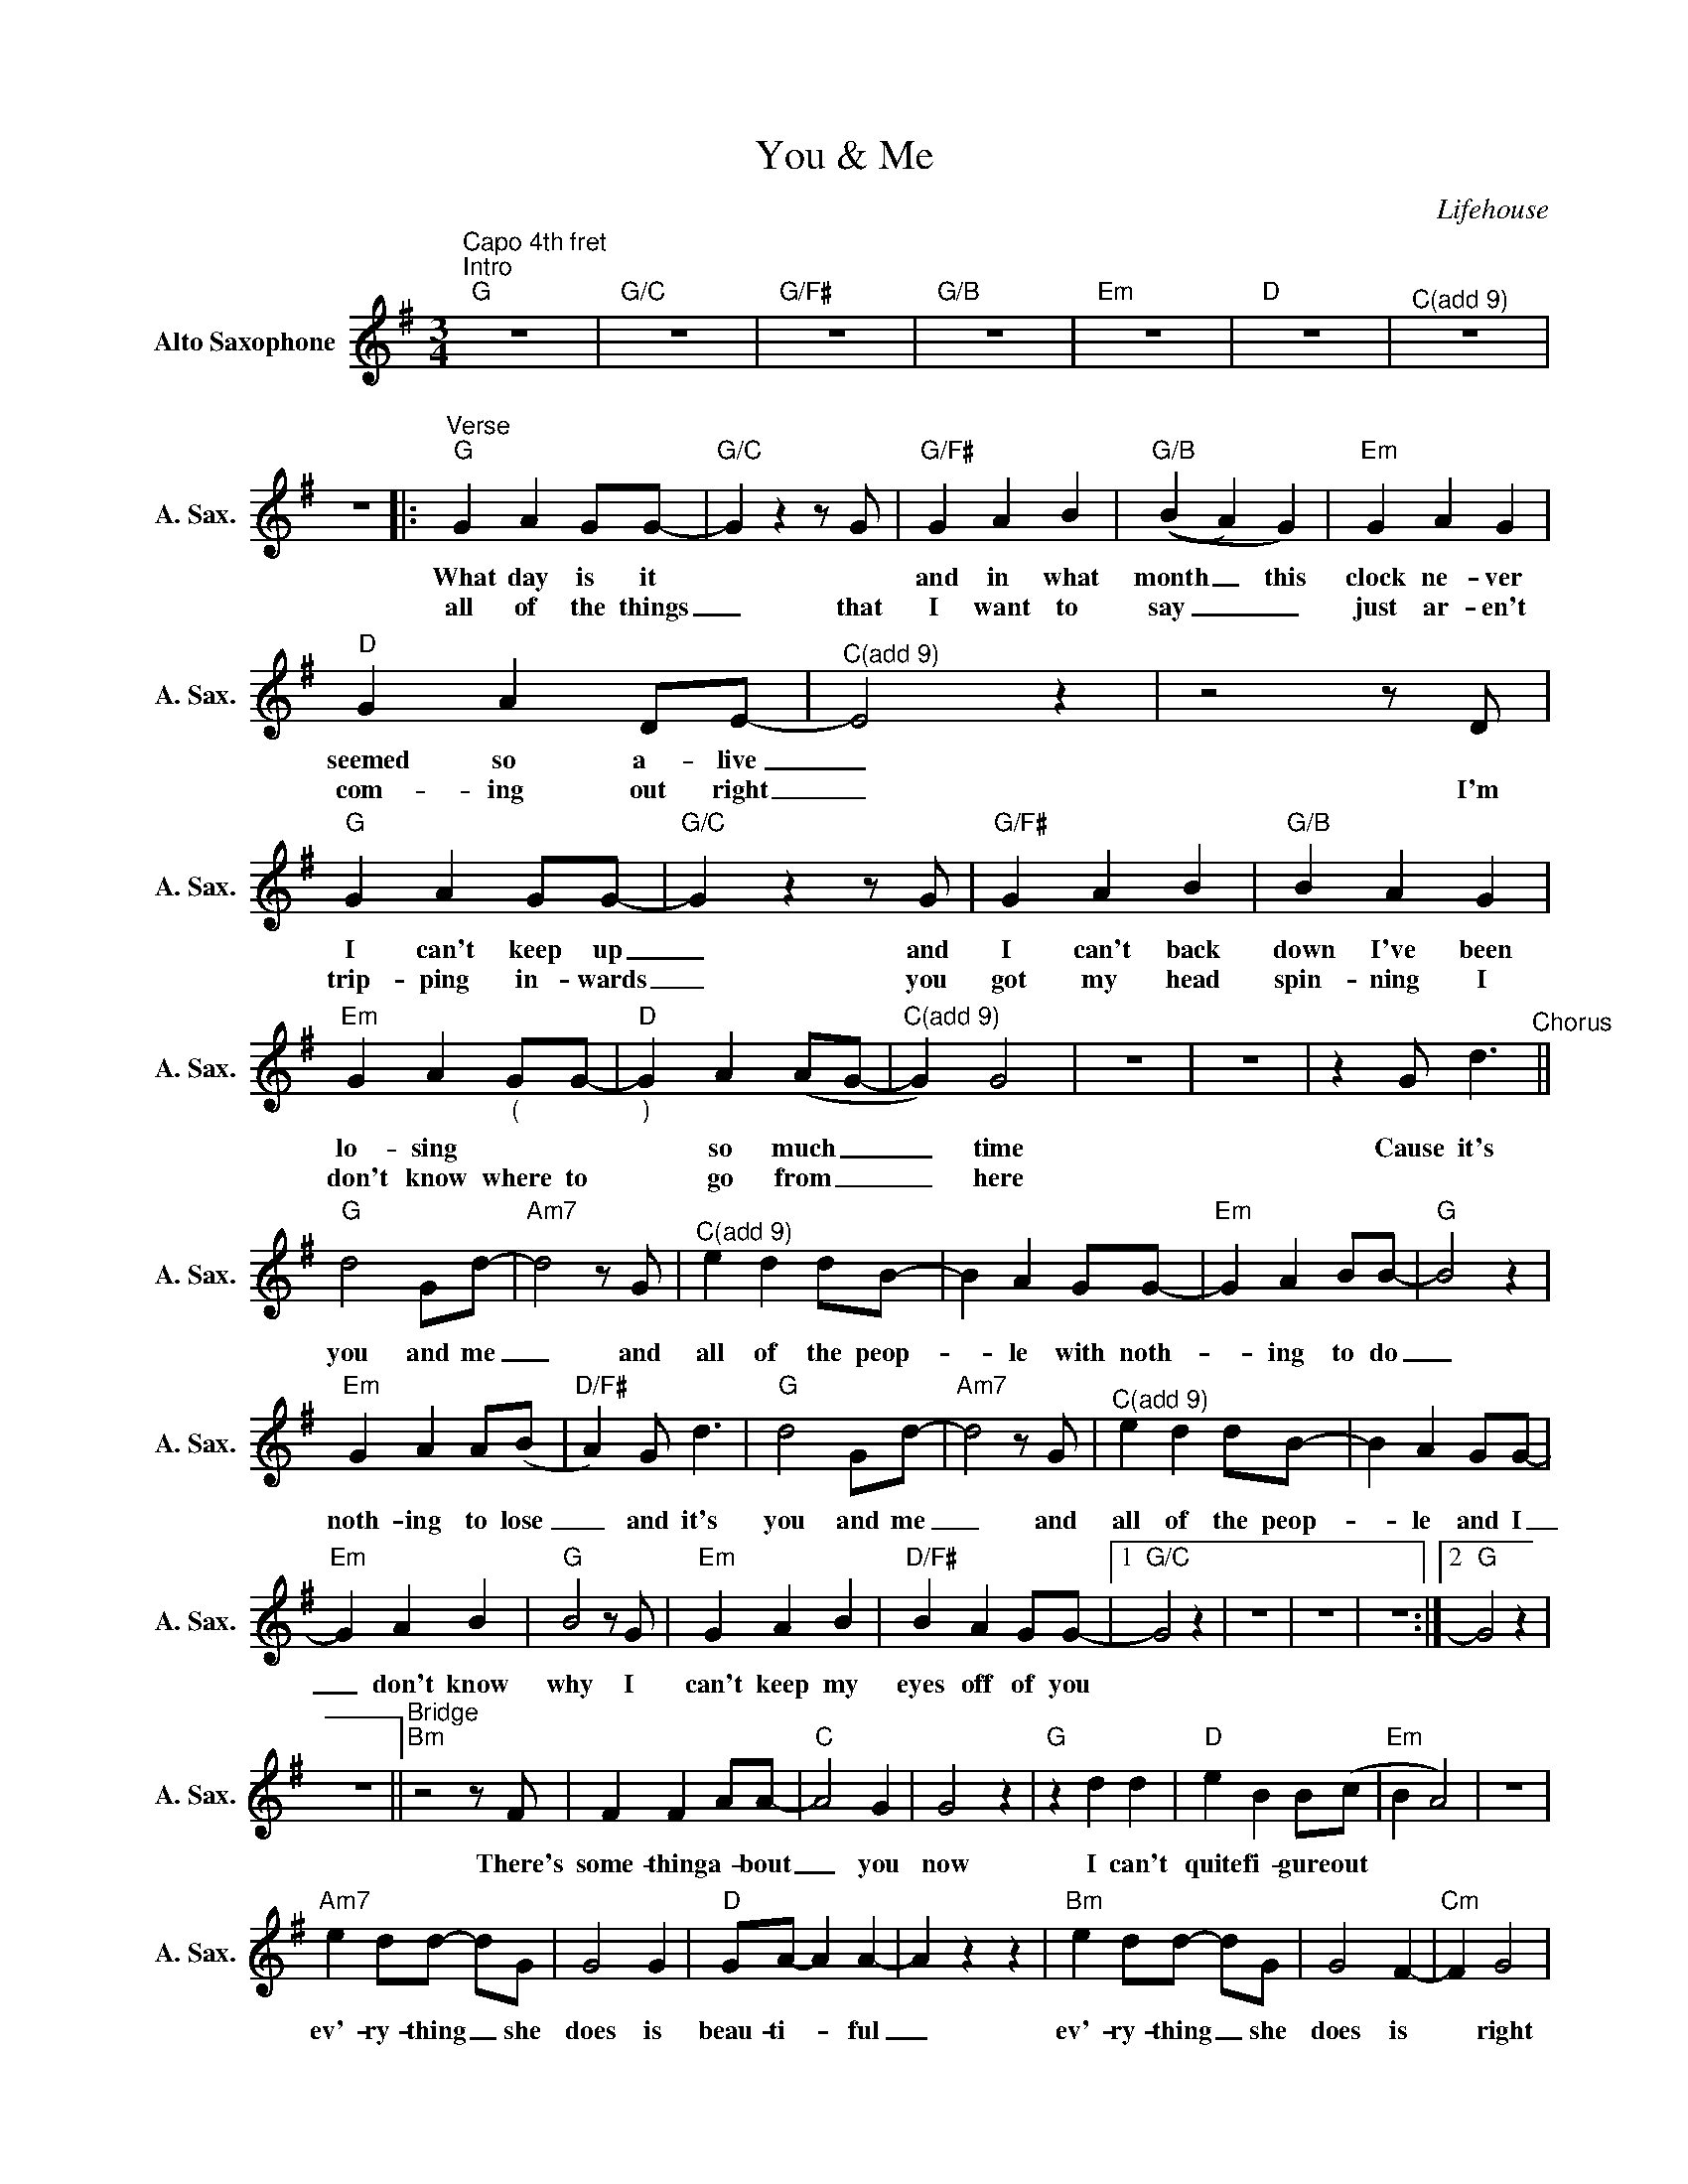 X:1
T:You & Me
C:Lifehouse
L:1/4
M:3/4
K:G
V:1 treble nm="Alto Saxophone" snm="A. Sax."
V:1
"^Capo 4th fret""^Intro""G" z3 |"G/C" z3 |"G/F#" z3 |"G/B" z3 |"Em" z3 |"D" z3 |"^C(add 9)" z3 | %7
w: |||||||
w: |||||||
 z3 |:"^Verse""G" G A G/G/- |"G/C" Gzz/G/ |"G/F#" G A B |"G/B" ((B A) G) |"Em" G A G | %13
w: |What day is it||and in what|month _ this|clock ne- ver|
w: |all of the things|_ that|I want to|say _ _|just ar- en't|
"D" G A D/E/- |"^C(add 9)" E2 z |z2z/D/ |"G" G A G/G/- |"G/C" Gzz/G/ |"G/F#" G A B |"G/B" B A G | %20
w: seemed so a- live|_||I can't keep up|_ and|I can't back|down I've been|
w: com- ing out right|_|I'm|trip- ping in- wards|_ you|got my head|spin- ning I|
"Em" G A"_(" G/G/- |"D""_)" G A (A/G/- |"^C(add 9)" G) G2 | z3 | z3 | z G/ d3/2"^Chorus" || %26
w: lo- sing * *|* so much _|_ time|||Cause it's|
w: don't know where to|* go from _|_ here||||
"G" d2 G/d/- |"Am7" d2z/G/ |"^C(add 9)" e d d/B/- | B A G/G/- |"Em" G A B/B/- |"G" B2 z | %32
w: you and me|_ and|all of the peop-|_ le with noth-|_ ing to do|_|
w: ||||||
"Em" G A A/(B/ |"D/F#" A) G/ d3/2 |"G" d2 G/d/- |"Am7" d2z/G/ |"^C(add 9)" e d d/B/- | B A G/G/- | %38
w: noth- ing to lose|_ and it's|you and me|_ and|all of the peop-|_ le and I|
w: ||||||
"Em" G A B |"G" B2z/G/ |"Em" G A B |"D/F#" B A G/G/- |1"G/C" G2 z | z3 | z3 | z3 :|2"G" G2 z | %47
w: _ don't know|why I|can't keep my|eyes off of you||||||
w: |||||||||
 z3 ||"^Bridge""Bm"z2z/F/ | F F A/A/- |"C" A2 G | G2 z |"G" z d d |"D" e B B/(c/ |"Em" B A2) | z3 | %56
w: |There's|some- thing a- bout|_ you|now|I can't|quite fi- gure out|||
w: |||||||||
"Am7" e d/d/- d/G/ | G2 G |"D" G/A/- A A- | A z z |"Bm" e d/d/- d/G/ | G2 F- |"Cm" F G2 | %63
w: ev'- ry- thing _ she|does is|beau- ti- _ ful|_|ev'- ry- thing _ she|does is|* right|
w: |||||||
"Cm/D" z3 |"Cm/Eb" z3 |"F" z G/ d3/2"^Chorus" |:"^2nd time: louder""G" d2 G/d/- |"Am7" d2z/G/ | %68
w: ||cause it's|you and me|_ and|
w: |||||
"^C(add 9)" e d d/B/- | B A G/G/- |"Em" G A B/B/- |"G" B2 z |"Em" G A A/(B/ |"D" A) G/ d3/2 | %74
w: all of the peop-|_ le with noth-|_ ing to do|_|noth- ing to lose|_ and it's|
w: ||||noth- ing to prove|_ and it's|
"G" d2 G/d/- |"Am7" d2z/G/ |"^C(add 9)" e d d/B/- | B A G/G/- |"Em" G A B |"G" B2z/G/ | %80
w: you and me|_ and|all of the peop-|_ le and I|_ don't know|why I|
w: you and me|_|||||
"Em" G A B |1"D" B A d :|2"D" B A G/G/- ||"G" G2 z |"G/C" z3 |"G/F#" z3 |"G/B" z3 |"Em" z3 | %88
w: can't keep my|eyes off of|eyes off of you||||||
w: ||||||||
"D" z3 |"^C(add 9)" z3 | z3 ||"^Outro""G" G A G/G/- |"G/C" G z z |"G/F#" G A B |"G/B" (B A) G | %95
w: |||what day is it|_|and in what|month _ this|
w: |||||||
"Em" G A G |"D" G A D/E/- |"^C(add 9)" !fermata!E2 z | z3 |] %99
w: clock ne- ver|seemed so a- live|_||
w: ||||

